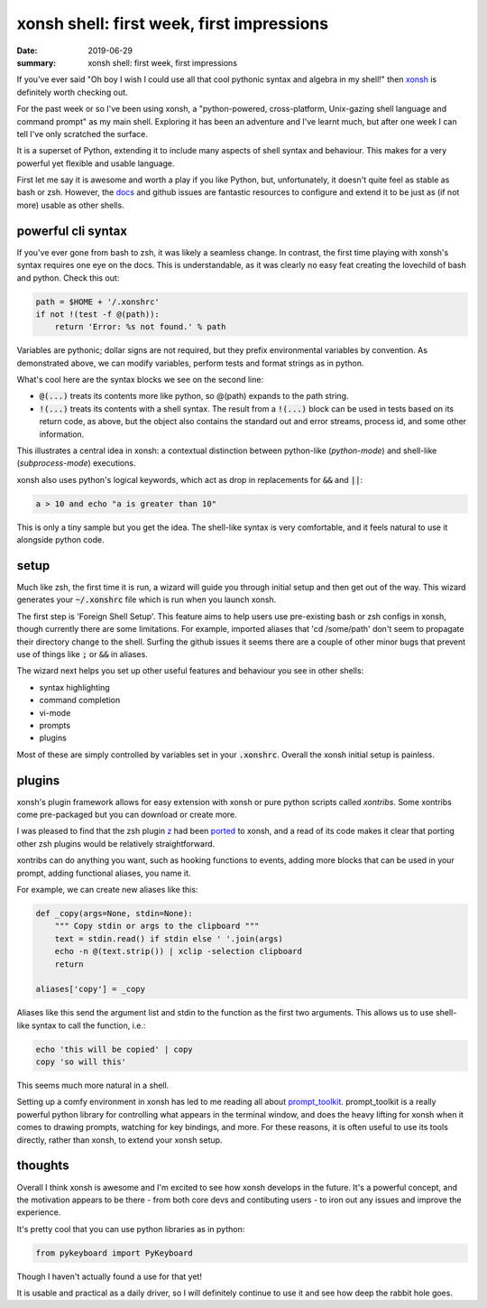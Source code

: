xonsh shell: first week, first impressions
==========================================

:date: 2019-06-29
:summary: xonsh shell: first week, first impressions

If you've ever said "Oh boy I wish I could use all that cool pythonic syntax
and algebra in my shell!" then `xonsh <https://github.com/xonsh/xonsh>`_ is
definitely worth checking out.

For the past week or so I've been using xonsh, a "python-powered,
cross-platform, Unix-gazing shell language and command prompt" as my main
shell. Exploring it has been an adventure and I've learnt much, but after one
week I can tell I've only scratched the surface.

It is a superset of Python, extending it to include many aspects of shell
syntax and behaviour. This makes for a very powerful yet flexible and usable
language.

First let me say it is awesome and worth a play if you like Python, but,
unfortunately, it doesn't quite feel as stable as bash or zsh. However, the
`docs <https://xon.sh/>`_ and github issues are fantastic resources to
configure and extend it to be just as (if not more) usable as other shells.

powerful cli syntax
-------------------

If you've ever gone from bash to zsh, it was likely a seamless change. In
contrast, the first time playing with xonsh's syntax requires one eye on the
docs. This is understandable, as it was clearly no easy feat creating the
lovechild of bash and python. Check this out:

.. code-block:: bash

    path = $HOME + '/.xonshrc'
    if not !(test -f @(path)):
	return 'Error: %s not found.' % path

Variables are pythonic; dollar signs are not required, but they prefix
environmental variables by convention. As demonstrated above, we can modify
variables, perform tests and format strings as in python.

What's cool here are the syntax blocks we see on the second line:

- :code:`@(...)` treats its contents more like python, so @(path) expands to
  the path string.
- :code:`!(...)` treats its contents with a shell syntax. The result from a
  :code:`!(...)` block can be used in tests based on its return code, as above,
  but the object also contains the standard out and error streams, process id,
  and some other information.

This illustrates a central idea in xonsh: a contextual distinction between
python-like (*python-mode*) and shell-like (*subprocess-mode*) executions.

xonsh also uses python's logical keywords, which act as drop in replacements
for :code:`&&` and :code:`||`:

.. code-block:: bash

    a > 10 and echo "a is greater than 10"

This is only a tiny sample but you get the idea. The shell-like syntax is very
comfortable, and it feels natural to use it alongside python code.

setup
-----

Much like zsh, the first time it is run, a wizard will guide you through
initial setup and then get out of the way. This wizard generates your
:code:`~/.xonshrc` file which is run when you launch xonsh.

The first step is 'Foreign Shell Setup'. This feature aims to help users use
pre-existing bash or zsh configs in xonsh, though currently there are some
limitations. For example, imported aliases that 'cd /some/path' don't seem to
propagate their directory change to the shell. Surfing the github issues it
seems there are a couple of other minor bugs that prevent use of things like
:code:`;` or :code:`&&` in aliases.

The wizard next helps you set up other useful features and behaviour you see in
other shells:

- syntax highlighting
- command completion
- vi-mode
- prompts
- plugins

Most of these are simply controlled by variables set in your :code:`.xonshrc`.
Overall the xonsh initial setup is painless.

plugins
-------

xonsh's plugin framework allows for easy extension with xonsh or pure python
scripts called *xontribs*. Some xontribs come pre-packaged but you can download
or create more.

I was pleased to find that the zsh plugin `z <https://github.com/rupa/z>`_ had
been `ported <https://github.com/astronouth7303/xontrib-z>`_ to xonsh, and a
read of its code makes it clear that porting other zsh plugins would be
relatively straightforward.

xontribs can do anything you want, such as hooking functions to events, adding
more blocks that can be used in your prompt, adding functional aliases, you
name it.

For example, we can create new aliases like this:

.. code-block:: bash

    def _copy(args=None, stdin=None):
        """ Copy stdin or args to the clipboard """
        text = stdin.read() if stdin else ' '.join(args)
        echo -n @(text.strip()) | xclip -selection clipboard
        return

    aliases['copy'] = _copy

Aliases like this send the argument list and stdin to the function as the first
two arguments. This allows us to use shell-like syntax to call the function,
i.e.:

.. code-block:: bash

    echo 'this will be copied' | copy
    copy 'so will this'

This seems much more natural in a shell.

Setting up a comfy environment in xonsh has led to me reading all about
`prompt_toolkit <https://github.com/prompt-toolkit/python-prompt-toolkit>`_.
prompt_toolkit is a really powerful python library for controlling what appears
in the terminal window, and does the heavy lifting for xonsh when it comes to
drawing prompts, watching for key bindings, and more. For these reasons, it is
often useful to use its tools directly, rather than xonsh, to extend your xonsh
setup.

thoughts
--------

Overall I think xonsh is awesome and I'm excited to see how xonsh develops in
the future. It's a powerful concept, and the motivation appears to be there -
from both core devs and contibuting users - to iron out any issues and improve
the experience.

It's pretty cool that you can use python libraries as in python:

.. code-block:: python

    from pykeyboard import PyKeyboard

Though I haven't actually found a use for that yet!

It is usable and practical as a daily driver, so I will definitely continue to
use it and see how deep the rabbit hole goes.
